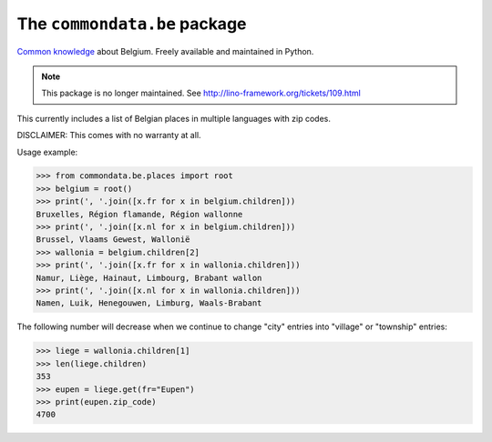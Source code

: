 The ``commondata.be`` package
=============================

`Common knowledge <https://github.com/lsaffre/commondata>`_ about
Belgium. Freely available and maintained in Python.

.. note::

  This package is no longer maintained.
  See http://lino-framework.org/tickets/109.html


This currently includes a list of Belgian places in multiple languages
with zip codes.

DISCLAIMER: This comes with no warranty at all.

Usage example:

>>> from commondata.be.places import root
>>> belgium = root()
>>> print(', '.join([x.fr for x in belgium.children]))
Bruxelles, Région flamande, Région wallonne
>>> print(', '.join([x.nl for x in belgium.children]))
Brussel, Vlaams Gewest, Wallonië
>>> wallonia = belgium.children[2]
>>> print(', '.join([x.fr for x in wallonia.children]))
Namur, Liège, Hainaut, Limbourg, Brabant wallon
>>> print(', '.join([x.nl for x in wallonia.children]))
Namen, Luik, Henegouwen, Limburg, Waals-Brabant

The following number will decrease when we continue to change "city"
entries into "village" or "township" entries:

>>> liege = wallonia.children[1]
>>> len(liege.children)
353
>>> eupen = liege.get(fr="Eupen")
>>> print(eupen.zip_code)
4700
